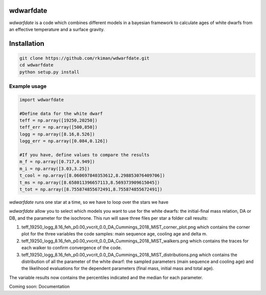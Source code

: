 
wdwarfdate
====================================

*wdwarfdate* is a code which combines different models in a bayesian framework to calculate ages of white dwarfs from an effective temperature and a surface gravity. 



Installation
============

.. code-block:: bash

    git clone https://github.com/rkiman/wdwarfdate.git
    cd wdwarfdate
    python setup.py install

Example usage
-------------
.. code-block:: python

    import wdwarfdate

    #Define data for the white dwarf
    teff = np.array([19250,20250])
    teff_err = np.array([500,850])
    logg = np.array([8.16,8.526])
    logg_err = np.array([0.084,0.126])

    #If you have, define values to compare the results
    m_f = np.array([0.717,0.949])
    m_i = np.array([3.03,3.25])
    t_cool = np.array([8.060697840353612,8.298853076409706])
    t_ms = np.array([8.658011396657113,8.569373909615045])
    t_tot = np.array([8.755874855672491,8.755874855672491])

*wdwarfdate* runs one star at a time, so we have to loop over the stars we have

.. code-block:: python
    N = len(teff)
    results = np.ones((N,15))*np.nan
    model_ifmr = 'Cummings_2018_MIST'
    for i in range(N):
        data_i = [t_ms[i],t_cool[i],t_tot[i],m_i[i],m_f[i]]
        results_i = wdwarfdate.calc_bayesian_wd_age(teff[i],teff_err[i],
                                                    logg[i],logg_err[i],
                                                    n_mc=1000,
                                                    model_wd='DA', feh='p0.00',
                                                    vvcrit='0.0', 
                                                    model_ifmr = model_ifmr,
                                                    comparison = data_i,  
                                                    n = 100, 
                                                    high_perc = 84, low_perc = 16, 
                                                    plot = True, 
                                                    save_dist = True,
                                                    datatype = 'Gyr')
    results[i,:] = results_i

*wdwarfdate* allow you to select which models you want to use for the white dwarfs: the initial-final mass relation, DA or DB, and the parameter for the isochrone. 
This run will save three files per star a folder call results:

1. teff_19250_logg_8.16_feh_p0.00_vvcrit_0.0_DA_Cummings_2018_MIST_corner_plot.png which contains the corner plot for the three variables the code samples: main sequence age, cooling age and delta m.

2. teff_19250_logg_8.16_feh_p0.00_vvcrit_0.0_DA_Cummings_2018_MIST_walkers.png which contains the traces for each walker to confirm convergence of the code.

3. teff_19250_logg_8.16_feh_p0.00_vvcrit_0.0_DA_Cummings_2018_MIST_distributions.png which contains the distribution of all the parameter of the white dwarf: the sampled parameters (main sequence and cooling age) and the likelihood evaluations for the dependent parameters (final mass, initial mass and total age).

The variable results now contains the percentiles indicated and the median for each parameter.

.. code-block:: python
    ms_age_median = results[:,0]
    ms_age_err_low = results[:,1]
    ms_age_err_high = results[:,2]
    cooling_age_median = results[:,3]
    cooling_age_err_low = results[:,4]
    cooling_age_err_high = results[:,5]
    total_age_median = results[:,6]
    total_age_err_low = results[:,7]
    total_age_err_high = results[:,8]
    initial_mass_median = results[:,9]
    initial_mass_err_low = results[:,10]
    initial_mass_err_high = results[:,11]
    final_mass_median = results[:,12]
    final_mass_err_low = results[:,13]
    final_mass_err_high = results[:,14]

Coming soon: Documentation
